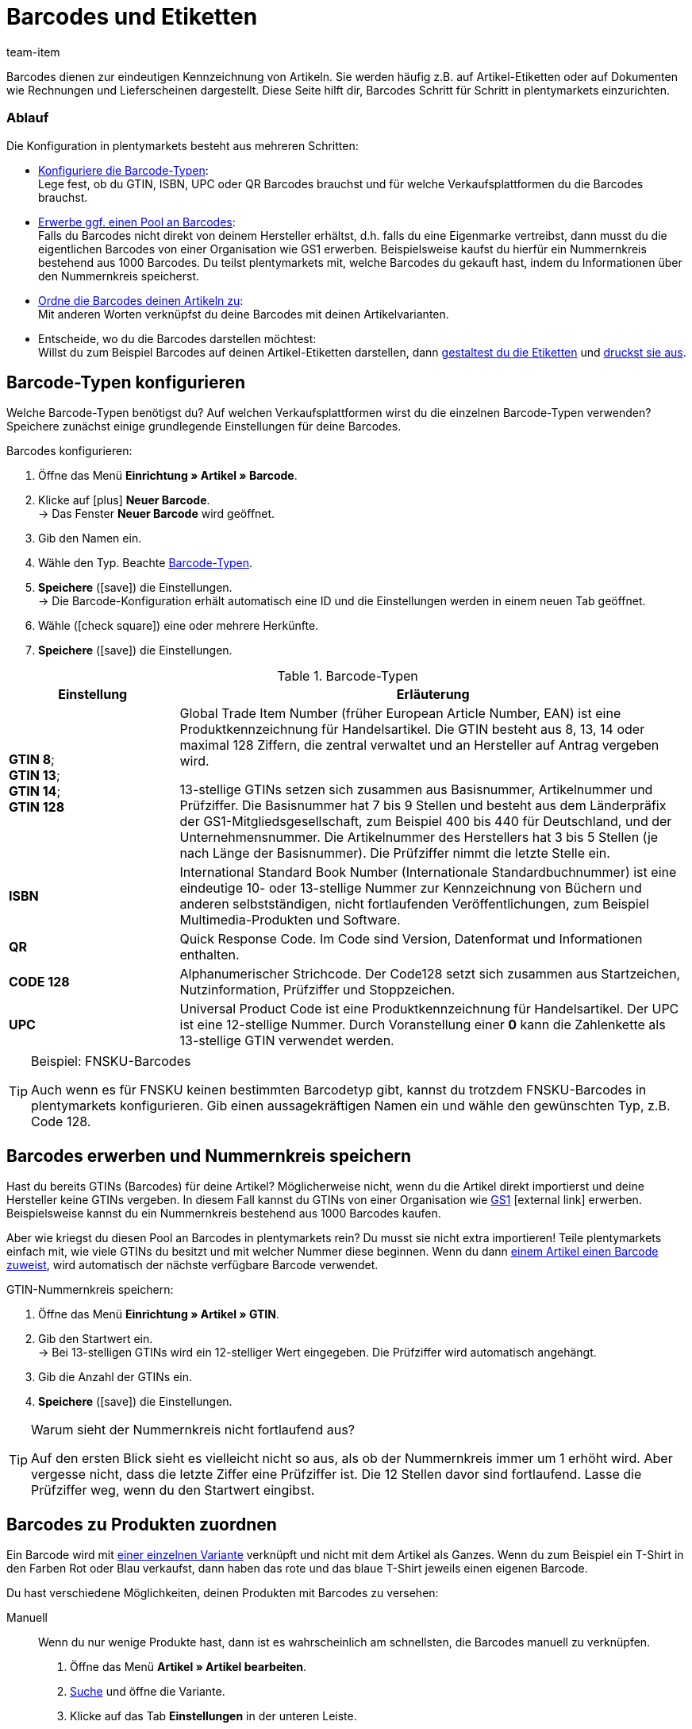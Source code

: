 = Barcodes und Etiketten
:keywords: Barcode, Barcode, Barcode, Barcodes, Barcodes, Barcodes, Barcodes, Etikett, Etikett, Etikett, Etiketten, Etiketten, Etiketten, Artikeletikett, Artikeletiketten, Barcode-Typ, Barcodetyp, Barcode-Typen, Barcodetypen, GS1, GTIN, ISBN, QR, CODE 128, UPC, FNSKU, Nummernkreis, Grundpreis
:description: Lerne, Barcodes Schritt für Schritt einzurichten und auf Artikeletiketten anzuzeigen.
:id: 650Q5WR
:author: team-item

////
zuletzt bearbeitet 13.09.2021
////

Barcodes dienen zur eindeutigen Kennzeichnung von Artikeln.
Sie werden häufig z.B. auf Artikel-Etiketten oder auf Dokumenten wie Rechnungen und Lieferscheinen dargestellt.
Diese Seite hilft dir, Barcodes Schritt für Schritt in plentymarkets einzurichten.

[discrete]
=== Ablauf

Die Konfiguration in plentymarkets besteht aus mehreren Schritten:

* xref:artikel:barcodes.adoc#100[Konfiguriere die Barcode-Typen]: +
Lege fest, ob du GTIN, ISBN, UPC oder QR Barcodes brauchst und für welche Verkaufsplattformen du die Barcodes brauchst.
* <<artikel/einstellungen/barcodes#200, Erwerbe ggf. einen Pool an Barcodes>>: +
Falls du Barcodes nicht direkt von deinem Hersteller erhältst, d.h. falls du eine Eigenmarke vertreibst, dann musst du die eigentlichen Barcodes von einer Organisation wie GS1 erwerben.
Beispielsweise kaufst du hierfür ein Nummernkreis bestehend aus 1000 Barcodes.
Du teilst plentymarkets mit, welche Barcodes du gekauft hast, indem du Informationen über den Nummernkreis speicherst.
* xref:artikel:barcodes.adoc#300[Ordne die Barcodes deinen Artikeln zu]: +
Mit anderen Worten verknüpfst du deine Barcodes mit deinen Artikelvarianten.
* Entscheide, wo du die Barcodes darstellen möchtest: +
Willst du zum Beispiel Barcodes auf deinen Artikel-Etiketten darstellen, dann xref:artikel:barcodes.adoc#900[gestaltest du die Etiketten] und xref:artikel:barcodes.adoc#1000[druckst sie aus].

[#100]
== Barcode-Typen konfigurieren

Welche Barcode-Typen benötigst du?
Auf welchen Verkaufsplattformen wirst du die einzelnen Barcode-Typen verwenden?
Speichere zunächst einige grundlegende Einstellungen für deine Barcodes.

[.instruction]
Barcodes konfigurieren:

. Öffne das Menü *Einrichtung » Artikel » Barcode*.
. Klicke auf icon:plus[role="green"] *Neuer Barcode*. +
→ Das Fenster *Neuer Barcode* wird geöffnet.
. Gib den Namen ein.
. Wähle den Typ. Beachte <<table-barcode-types>>.
. *Speichere* (icon:save[set=plenty, role="green"]) die Einstellungen. +
→ Die Barcode-Konfiguration erhält automatisch eine ID und die Einstellungen werden in einem neuen Tab geöffnet.
. Wähle (icon:check-square[role="blue"]) eine oder mehrere Herkünfte.
. *Speichere* (icon:save[set=plenty, role="green"]) die Einstellungen.

[[table-barcode-types]]
.Barcode-Typen
[cols="1,3"]
|====
|Einstellung |Erläuterung

| *GTIN 8*; +
*GTIN 13*; +
*GTIN 14*; +
*GTIN 128*
|Global Trade Item Number (früher European Article Number, EAN) ist eine Produktkennzeichnung für Handelsartikel.
Die GTIN besteht aus 8, 13, 14 oder maximal 128 Ziffern, die zentral verwaltet und an Hersteller auf Antrag vergeben wird.

13-stellige GTINs setzen sich zusammen aus Basisnummer, Artikelnummer und Prüfziffer.
Die Basisnummer hat 7 bis 9 Stellen und besteht aus dem Länderpräfix der GS1-Mitgliedsgesellschaft, zum Beispiel 400 bis 440 für Deutschland, und der Unternehmensnummer.
Die Artikelnummer des Herstellers hat 3 bis 5 Stellen (je nach Länge der Basisnummer).
Die Prüfziffer nimmt die letzte Stelle ein.

| *ISBN*
|International Standard Book Number (Internationale Standardbuchnummer) ist eine eindeutige 10- oder 13-stellige Nummer zur Kennzeichnung von Büchern und anderen selbstständigen, nicht fortlaufenden Veröffentlichungen, zum Beispiel Multimedia-Produkten und Software.

| *QR*
|Quick Response Code.
Im Code sind Version, Datenformat und Informationen enthalten.

| *CODE 128*
|Alphanumerischer Strichcode.
Der Code128 setzt sich zusammen aus Startzeichen, Nutzinformation, Prüfziffer und Stoppzeichen.

| *UPC*
|Universal Product Code ist eine Produktkennzeichnung für Handelsartikel.
Der UPC ist eine 12-stellige Nummer.
Durch Voranstellung einer *0* kann die Zahlenkette als 13-stellige GTIN verwendet werden.
|====

[TIP]
.Beispiel: FNSKU-Barcodes
====
Auch wenn es für FNSKU keinen bestimmten Barcodetyp gibt, kannst du trotzdem FNSKU-Barcodes in plentymarkets konfigurieren.
Gib einen aussagekräftigen Namen ein und wähle den gewünschten Typ, z.B. Code 128.
====

[#200]
== Barcodes erwerben und Nummernkreis speichern

Hast du bereits GTINs (Barcodes) für deine Artikel?
Möglicherweise nicht, wenn du die Artikel direkt importierst und deine Hersteller keine GTINs vergeben.
In diesem Fall kannst du GTINs von einer Organisation wie link:https://www.gs1-germany.de/[GS1^]{nbsp}icon:external-link[] erwerben.
Beispielsweise kannst du ein Nummernkreis bestehend aus 1000 Barcodes kaufen.

Aber wie kriegst du diesen Pool an Barcodes in plentymarkets rein?
Du musst sie nicht extra importieren!
Teile plentymarkets einfach mit, wie viele GTINs du besitzt und mit welcher Nummer diese beginnen.
Wenn du dann xref:artikel:barcodes.adoc#300[einem Artikel einen Barcode zuweist], wird automatisch der nächste verfügbare Barcode verwendet.

[.instruction]
GTIN-Nummernkreis speichern:

. Öffne das Menü *Einrichtung » Artikel » GTIN*.
. Gib den Startwert ein. +
→ Bei 13-stelligen GTINs wird ein 12-stelliger Wert eingegeben.
Die Prüfziffer wird automatisch angehängt.
. Gib die Anzahl der GTINs ein.
. *Speichere* (icon:save[set=plenty, role="green"]) die Einstellungen.

[TIP]
.Warum sieht der Nummernkreis nicht fortlaufend aus?
====
Auf den ersten Blick sieht es vielleicht nicht so aus, als ob der Nummernkreis immer um 1 erhöht wird.
Aber vergesse nicht, dass die letzte Ziffer eine Prüfziffer ist.
Die 12 Stellen davor sind fortlaufend.
Lasse die Prüfziffer weg, wenn du den Startwert eingibst.
====

[#300]
== Barcodes zu Produkten zuordnen

Ein Barcode wird mit xref:artikel:struktur.adoc#[einer einzelnen Variante] verknüpft und nicht mit dem Artikel als Ganzes.
Wenn du zum Beispiel ein T-Shirt in den Farben Rot oder Blau verkaufst, dann haben das rote und das blaue T-Shirt jeweils einen eigenen Barcode.

Du hast verschiedene Möglichkeiten, deinen Produkten mit Barcodes zu versehen:

[tabs]
====
Manuell::
+
--
Wenn du nur wenige Produkte hast, dann ist es wahrscheinlich am schnellsten, die Barcodes manuell zu verknüpfen.

. Öffne das Menü *Artikel » Artikel bearbeiten*.
. xref:artikel:suche.adoc#400[Suche] und öffne die Variante.
. Klicke auf das Tab *Einstellungen* in der unteren Leiste.
. Wähle im Bereich *Barcode* die xref:artikel:barcodes.adoc#100[zuvor gespeicherte Barcode-Konfiguration] aus der Dropdown-Liste.
. Klicke auf *Hinzufügen* (icon:plus[role="green"]). +
→ Der Barcode-Typ wird hinzugefügt und in der Liste angezeigt.
. Gib den Code in das Feld *Code* ein.
. *Speichere* (icon:save[set=plenty, role="green"]) die Einstellungen.
--

Per Import::
+
--

Wenn du viele Produkte hast, dann ist es wahrscheinlich am schnellsten, die Barcodes zu importieren.

plentymarkets verfügt über ein xref:daten:ElasticSync.adoc#[Import-Tool], mit dem du mehrere Barcodes gleichzeitig importieren kannst.
Die Idee ist ganz einfach.
Anstatt Barcodes manuell zu Artikeln zuzuordnen, trägst du die gleiche Informationen in eine CSV-Datei ein und importierst diese Datei dann in dein System.

* Anstatt den Barcode-Typ im Artikeldatensatz auszuwählen, xref:daten:elasticSync-artikel.adoc#1910[stellst du den Barcode-Typ als Abgleichfeld ein].
* Anstatt den Barcode manuell im Artikeldatensatz einzutragen, xref:daten:elasticSync-artikel.adoc#2320[trägst du den Barcode in ein Zuordnungsfeld ein].

--

Automatisch aus dem Nummernkreis::
+
--

Hast du einen xref:artikel:barcodes.adoc#200[Nummernkreis bestehend aus GTIN 13 Barcodes] gekauft, dann kann plentymarkets deinem Artikel automatisch den nächsten verfügbaren Barcode zuordnen.

. Öffne das Menü *Artikel » Artikel bearbeiten*.
. Öffne den Artikel. +
→ Das Tab *Einstellungen* der Hauptvariante wird geöffnet.
. Wähle im Bereich *Barcode* die xref:artikel:barcodes.adoc#100[zuvor gespeicherte GTIN 13 Barcode-Konfiguration] aus der Dropdown-Liste.
. Klicke auf *Hinzufügen* (icon:plus[role="green"]). +
→ Der Barcode-Typ wird hinzugefügt und in der Liste angezeigt.
. Klicke auf *GTIN generieren* (icon:execute[set=plenty]), um automatisch den nächsten verfügbaren Barcode einzufügen.
. *Speichere* (icon:save[set=plenty, role="green"]) die Einstellungen.

TIP: Um GTINs für mehrere Varianten gleichzeitig zu generieren, nutze die xref:artikel:massenbearbeitung.adoc#300[Varianten-Gruppenfunktion] oder die xref:artikel:massenbearbeitung.adoc#600[Varianten-Stapelverarbeitung].

--
====

[#700]
== Fehlerbehebung: Doppelte Barcodes ermitteln

Es ist technisch möglich, den selben Barcode für mehrere Varianten zu speichern.
Wenn doppelte Barcodes nicht gewünscht sind, kannst du mehrmals vergebene Codes ermitteln und korrigieren.
//Dabei wird nach identischen Codes mit demselben Barcode-Typ gesucht, die verschiedenen Varianten zugeordnet sind.

. Öffne das Menü *Einrichtung » Artikel » Barcode*.
. Klicke auf *Suchen* (icon:search[role="blue"]). +
→ Das Tab *Doppelte Barcodes* wird geöffnet und zeigt eine Liste der doppelten Barcodes an.
. Nutze die Filteroptionen *Varianten-ID* und *Barcode*, um die Suchergebnisse bei Bedarf einzugrenzen.
. Klicke auf die Variante, deren Code du ändern möchtest. +
→ Die Variante wird geöffnet.
. Bearbeite den Code der Variante.
. *Speichere* (icon:save[set=plenty, role="green"]) die Einstellungen.

=== Standard-Einstellungen anpassen

Wie genau soll die Prüfung für doppelte Barcodes sein?
Willst du doppelte Barcodes gänzlich unterbinden?
Du kannst die Einstellungen an die individuellen Bedürfnisse deines Unternehmens anpassen.

. Öffne das Menü *Einrichtung » Artikel » Einstellungen*.
. Wähle die Einstellungen für doppelte Barcodes. Beachte <<table-duplicate-barcodes>>.
. *Speichere* (icon:save[set=plenty, role="green"]) die Einstellungen.

[TIP]
.Die Prüfung wird nur über die UI vollzogen
====
Wie legst du die Barcodes an?
Über die UI, Import oder REST?
Die Prüfung für doppelte Barcodes wird nur über die UI vollzogen.
Das Verknüpfen doppelter Barcodes kann per Import oder REST unabhängig von den Einstellungen erfolgen.
====

[[table-duplicate-barcodes]]
.Einstellungen für doppelte Barcodes
[cols="1,3a"]
|====
|Einstellung |Erläuterung

| *Genauigkeit doppelte Barcode-Prüfung*
|Wie genau soll die Suche sein?
Diese Einstellung bestimmt die Prüfgenauigkeit für doppelte Barcodes.

[cols="1,3"]
!===

! *Barcode Definition*
!Es wird pro numerischem Code geprüft.
Es wird also geprüft, ob ein bestimmter Code bereits bei einer bestimmten Definition hinterlegt ist.

*_Beispiel_*:
Wenn du den Barcode 1234 bei der Definition "GTIN 13_1" hinterlegt hast, dann könntest du den selben Code auch bei der Definition "GTIN 13_2" hinterlegen.

! *Barcode Typ*
!Es wird pro Barcode-Typ geprüft.
Zum Beispiel: doppelte Barcodes vom Typ GTIN.

! *Global*
!Es wird über alle Barcodes hinweg geprüft.

!===

| *Verhalten bei doppeltem Barcode*
|Wie soll plentymarkets reagieren, wenn du versuchst, einen bereits vergebenen Barcode zu einem Produkt zuzuordnen?

[cols="1,3"]
!===

! *Zulassen*
!Es ist möglich, doppelte Barcodes zu speichern.

! *Warnen*
!Es ist möglich, doppelte Barcodes zu speichern.
Du siehst jedoch eine gelbe Warnmeldung, die dir mitteilt, dass der Barcode bereits für eine andere Variante hinterlegt ist.

! *Verhindern*
!Es ist _nicht_ möglich, doppelte Barcodes zu speichern.
Du siehst eine rote Warnmeldung, die dir mitteilt, dass der Barcode nicht gespeichert wurde, da er bereits für eine andere Variante hinterlegt ist.

!===

|====

[#800]
== Etiketten

Artikeletiketten sind Hinweisschildchen auf einem Artikel oder der Artikelverpackung.
Sie enthalten Informationen wie Preis, Inhalt, Barcode etc.
Zuerst xref:artikel:barcodes.adoc#900[gestaltest] du deine Etiketten mit Hilfe von Vorlagen.
Dann xref:artikel:barcodes.adoc#1000[generierst] du die Etiketten und druckst sie aus.

[#900]
=== Etiketten gestalten

Etiketten gestaltest du mit Hilfe von Vorlagen.
Jede Vorlage enthält Informationen über die Größe des Etiketts, die Daten, die auf dem Etikett erscheinen sollen, und wo die einzelnen Daten auf dem Etikett positioniert werden sollen.
Du kannst bis zu 10 Etikettenvorlagen speichern.

. Öffne das Menü *Einrichtung » Artikel » Etiketten*.
. Klappe den Bereich *Neue Vorlage* auf (icon:plus-square-o[role="darkGrey"]).
. Passe die Einstellungen an deine Bedürfnisse an:
.. xref:artikel:barcodes.adoc#930[Gib Eckdaten und die Größe des Etiketts ein].
.. <<artikel/einstellungen/barcodes#960, Entscheide, welche Daten auf dem Etikett erscheinen sollen>>.
. *Speichere* (icon:save[set=plenty, role="green"]) die Einstellungen.

[#930]
[discrete]
==== Eckdaten und Größe des Etiketts

[cols="1,3a"]
|====
|Einstellung |Erläuterung

| *Name*
|Gib einen internen Namen für das Etikett ein.
Der Name ist für Kunden _nicht sichtbar_.
Wenn du mehrere Etikettenvorlagen erstellst, dann dient der Name zur Unterscheidung deiner Etiketten.

| *Sprache*
|In welcher Sprache soll das Etikett sein?
Wähle die passende Sprache aus der Dropdown-Liste aus.
Standardmäßig ist die Systemsprache voreingestellt.

| *Zeichensatz*
|Welchen Zeichensatz soll das Etikett verwenden?
Wähle den Zeichensatz aus der Dropdown-Liste aus.

| *Seite*
|Gib die Seitenbreite und -höhe in Millimeter ein.
Wenn du einen xref:automatisierung:drucker.adoc#50[Etikettendrucker] verwendest, dann können die Seitengröße und Etikettengröße identisch sein.

| *Seitenrand*
|Gib die Seitenränder links und oben in Millimeter ein.

| *Etikett*
|Gib die Breite und Höhe des Etiketts in Millimeter ein.
Die Größe des Etiketts muss zu den Werten der Seitengröße und der Zeilen- und Spaltenanzahl passen.

| *Zeilen pro Seite*
|Gib die Anzahl der Zeilen pro Seite ein.

| *Spalten pro Seite*
|Gib die Anzahl der Spalten pro Seite ein.
|====

[#960]
[discrete]
==== Welche Daten sollen auf dem Etikett erscheinen?

Gib mit Hilfe der X-Y-Koordinaten an, _welche Informationen_ auf dem Etikett erscheinen sollen und _wo jede Information_ positioniert werden soll.

* *_Welche Info_*:
Auf den Etiketten werden nur Werte ausgegeben, für die X- und Y-Koordinaten gespeichert wurden.
Gib also Koordinaten für jede Information ein, die auf dem Etikett erscheinen soll.

* *_Position der Info_*:
Gib Koordinaten ein, um Artikeldaten auf dem Etikett zu positionieren.
Die Werte orientieren sich am Koordinatensystem mit X- und Y-Achse.
Die X-Achse verläuft von links nach rechts und die Y-Achse von oben nach unten.
Nullwerte liegen also links und oben.

[cols="1s,4a,4a"]
|====
|Einstellung |X-Y-Koordinaten |Erscheinungsbild

|Sprache
|Gib Koordinaten ein, um xref:artikel:barcodes.adoc#930[die ausgewählte Sprache] auf dem Etikett anzuzeigen.

.2+<.|

[cols="1s,4a"]
!===

!5px
!Sollen die Artikeldaten eher klein oder groß dargestellt werden?
Wähle die passende Schriftgröße aus der Dropdown-Liste aus.

!Normal
!Sollen die Artikeldaten in normaler oder fetter Schrift dargestellt werden?
Wähle den passenden Schriftschnitt aus der Dropdown-Liste aus.

!Titel verbergen
!Der Titel des Artikelparameters wird standardmäßig auf dem Etikett angezeigt.
Wähle diese Option (icon:check-square[role="blue"]), wenn der Titel _nicht angezeigt_ werden soll.

!Zeilenumbruch erlauben
!Wähle diese Option (icon:check-square[role="blue"]), wenn der Text in die nächste Zeile umbrechen soll, wenn er die Breite des Etiketts überschreitet.

!===

|Artikel-ID; +
Varianten-ID; +
Variantenname; +
Externe Varianten-ID; +
Modell; +
Nummer der Hauptvariante; +
Artikelname
|Gib Koordinaten ein, um die Artikeldaten auf dem Etikett anzuzeigen.

|Barcode; +
GTIN-Barcode; +
ISBN
|Gib Koordinaten ein, um den Barcode auf dem Etikett anzuzeigen.

|

[cols="1s,4"]
!===

!GTIN darstellen
!Wähle diese Option (icon:check-square[role="blue"]), um die GTIN unter dem Barcode anzuzeigen.

!===

|1. Preis; +
2. Preis; +
Grundpreis
|Gib Koordinaten ein, um den Preis/Grundpreis der Variante anzuzeigen.

*_Hinweis_*: Wenn du den Preis _und_ Grundpreis angezeigen willst, dann stelle sicher, dass für beide Optionen derselbe Preistyp und/oder Verkaufspreis ausgewählt wird.

|

[cols="1s,4"]
!===

!Preistyp
!Entscheide, ob der Verkaufspreis oder die UVP angezeigt werden soll. +
*_Hinweis_*: Wird der UVP gewählt, wird unabhängig vom gewählten Verkaufspreis immer der UVP der Variante ausgegeben.

!Verkaufspreis
!Entscheide, welcher Verkaufspreis angezeigt werden soll. +

!===

|Attribute
|Gib Koordinaten ein, um den Attributnamen und Attributwert der Variante anzuzeigen.

|

[cols="1s,4"]
!===

!Attributnamen ausblenden
!Wähle diese Option (icon:check-square[role="blue"]), um nur den Attributwert anzuzeigen. Der Attributname wird ausgeblendet.

!===

|Lagerort
2+<|Gib Koordinaten ein, um den xref:warenwirtschaft:wareneingaenge-verwalten.adoc#200[vorgeschlagenen Lagerort der Variante] auf dem Etikett anzuzeigen. +
Öffne das Menü *Artikel » Artikel bearbeiten » [Artikel öffnen] » [Variante öffnen] » Tab: Lager* und stelle sicher, dass du einen Lagerort im Feld *Lagerortvorschlag* eingestellt hast. Wurde kein Lagerort für eine Variante gewählt, wird der Standard-Lagerort stattdessen automatisch als Platzhalter-Lagerort verwendet. +
xref:artikel:barcodes.adoc#1000[Erzeuge danach ein Etikett] für den Lagerortvorschlag, indem du auf das Etikettensymbol (icon:barcode[role="blue"]) weiter rechts klickst.

|Bestand; +
Einheit; +
Währung;
2+<|Gib Koordinaten ein, um die Artikeldaten auf dem Etikett anzuzeigen.

|Artikelbild
|Gib Koordinaten ein, um das Artikelbild auf dem Etikett anzuzeigen.

|

[cols="1s,4"]
!===

!Höhe/Breite (mm)
!Gib Maximalwerte für die Höhe und Breite des Bildes ein.
Wenn das Bild größer als die eingegebenen Werte ist, wird das Bild proportional eingepasst, damit das Bild nicht verzerrt angezeigt wird.

!Artikelbild-Position
!Viele Artikel haben mehr als nur ein Bild.
Indem du hier eine Positionsnummer wählst, gibst du an, _welches Artikelbild_ auf dem Etikett angezeigt werden soll.

Standardmäßig ist *Position 0* voreingestellt.
Die Artikelbildpositionen werden im Tab *Bilder* eines Artikels festgelegt.
Wenn eine Position gewählt wurde, zu der kein Bild verfügbar ist, wird das erste verfügbare Bild, mit Position 0 beginnend, verwendet.

!===

|Artikel-Freitextfeld 1 bis 4
2+<|xref:artikel:artikel-verwalten.adoc#70[Freitextfeld] wählen, damit der Text auf dem Etikett angezeigt wird.

|Freitextfeld 1 bis 4
2+<|Zusätzliche Freitextfelder einrichten. Text in Feld eingeben. Der eingegebene Text wird auf dem Etikett angezeigt.

|Grafik
|Gib Koordinaten ein, um eine Grafik auf dem Etikett anzuzeigen.

|

[cols="1s,4a"]
!===

!Höhe/Breite (mm)
!Gib Maximalwerte für die Höhe und Breite des Bildes ein.
Wenn das Bild größer als die eingegebenen Werte ist, wird das Bild proportional eingepasst, damit das Bild nicht verzerrt angezeigt wird.

!URL
!
. Lade deine Grafiken im Menü *CMS » Webspace* hoch.
. Kopiere die URL der Grafik aus dem Webspace.
. Füge die URL in dieses Feld ein.

!===

3+^s|Auftragsbezogene Daten

|Auftrags-ID; +
Externe Auftrags-ID; +
Artikelanzahl
2+<|Gib Koordinaten ein, um die auftragsbezogene Parameter auf dem Etikett anzuzeigen.

|Lieferland
|Gib Koordinaten ein, um das Lieferland auf dem Etikett anzuzeigen.

|

[cols="1s,4"]
!===

!Darstellung
!Entscheide, ob der Name oder ISO-Code des Landes auf dem Etikett angezeigt werden soll.

!===

|====

[TIP]
.Testseite drucken
====
Je nach Drucker weichen einige Ausdrucke auch bei einer korrekt eingerichteten Vorlage von den Einstellungen ab. Drucke daher beim Einrichten der Vorlage Probedrucke auf Normalpapier. Korrigiere die Positionen, bis du mit dem Ergebnis zufrieden bist, bevor du Etikettenpapier verwendest.
====

[#1000]
=== Etiketten erzeugen und drucken

Du hast verschiedene Möglichkeiten, Etiketten zu erzeugen und auszudrucken.

[tabs]
====
Ein Lagerort::
+
--

Gehe wie folgt vor, um Etiketten _manuell_ für einen bestimmten Lagerort zu generieren und auszudrucken:

. Öffne das Menü *Artikel » Artikel bearbeiten*.
. xref:artikel:suche.adoc#400[Suche] und öffne die Variante.
. Klicke auf den Tab *Lager*.
. Stelle sicher, dass du im Feld *Lagerortvorschlag* einen Lagerort ausgewählt hast.
. Klicke auf das Etikettensymbol (icon:barcode[role="blue"]) weiter rechts. +
→ Das Fenster *Etiketten generieren* wird geöffnet.
. Gib ein, wie viele Etiketten generiert werden sollen.
. Wähle die Etikettenvorlage aus der Dropdown-Liste.
. Klicke auf *Etiketten generieren* (icon:execute[set=plenty]). +
→ Eine PDF-Datei mit der gewählten Anzahl der Etiketten wird generiert.

TIP: Wird auf deinen Etiketten immer nur den Standard-Lagerort angezeigt? +
 +
*_Tipp 1_*: Möglicherweise hast du keinen Lagerort-Vorschlag für die Variante gespeichert.
Öffne die Variante und klicke auf den Tab *Lager*.
Stelle sicher, dass du im Feld *Lagerortvorschlag* einen Lagerort ausgewählt hast.
Wurde kein Lagerort für eine Variante gewählt, wird der Standard-Lagerort stattdessen automatisch als Platzhalter-Lagerort verwendet. +
 +
*_Tipp 2_*: Möglicherweise hast du auf das falsche Etikettensymbol geklickt.
Klicke auf das Etikettensymbol icon:barcode[role="blue"] weiter rechts im Tab *Lager*.
Klickst du stattdessen auf das Etikettensymbol in der obere Artikel-Symbolleiste, wird der Standard-Lagerort auf deinem Etikett fälschlicherweise angezeigt.
Denk daran, dass jede Variante an einem anderen Ort gelagert werden kann.
Mit anderen Worten, kann ein Artikel mehrere Lagerorte haben.
Wenn du also ein Etikett für den gesamten Artikel generierst, weiß plentymarkets nicht, welcher Lagerort vorgesehen ist, und verwendet stattdessen den Standard-Lagerort.

--

Eine Variante::
+
--

Gehe wie folgt vor, um Etiketten _manuell_ für eine bestimmte Variante zu generieren und auszudrucken:

. Öffne das Menü *Artikel » Artikel bearbeiten*.
. xref:artikel:suche.adoc#400[Suche] und öffne die Variante.
. Klicke in der _untere Symbolleiste_ auf das Etikettensymbol (icon:barcode[role="blue"]). +
→ Das Fenster *Etiketten generieren* wird geöffnet.
. Gib ein, wie viele Etiketten generiert werden sollen.
. Wähle die Etikettenvorlage aus der Dropdown-Liste.
. Klicke auf *Etiketten generieren* (icon:execute[set=plenty]). +
→ Eine PDF-Datei mit der gewählten Anzahl der Etiketten wird generiert.


TIP: Es ist auch möglich, Etiketten für alle Varianten eines Artikels zu generieren.
Klicke dazu in der _obere Symbolleiste_ auf das Etikettensymbol icon:barcode[role="blue"].


--

Alle Artikel eines Auftrags::
+
--

Sobald du eine xref:artikel:barcodes.adoc#900[Etikettenvorlage] fertig erstellt hast, wird eine weitere Option eingeblendet.
Verwende diese Option, um Etiketten für alle Artikel eines bestimmten Auftrags _manuell_ zu generieren.

. Öffne das Menü *Einrichtung » Artikel » Etiketten*.
. Klappe eine existierende Vorlage auf (icon:plus-square-o[role="darkGrey"]).
. Gib die Auftrags-ID ein.
. Klicke auf *Vorschau* (icon:eye[role="blue"]). +
→ Eine PDF-Datei mit Etiketten für die im Auftrag enthaltenen Artikel wird generiert.

--

Über die App::
+
--

Benutzt du die plentymarkets App?
Dann kannst du mit deinem mobilen Gerät nach xref:app:artikelsuche.adoc#400[Artikeln suchen und Etiketten ausdrucken].

--

Beim Wareneingang::
+
--

Möchtest du Etiketten beim Wareneingang _automatisch_ ausdrucken?
Dann erstelle xref:automatisierung:prozesse-einrichten.adoc#[einen plentymarkets-Prozess] und füge xref:automatisierung:aktionen.adoc#150[die Aktion Artikeletikett] hinzu.

--
====
